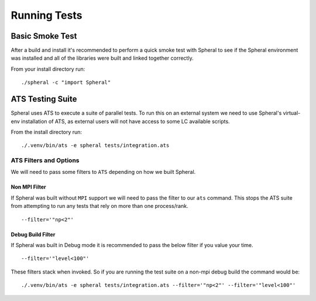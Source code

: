 Running Tests
#############

Basic Smoke Test
================

After a build and install it's recommended to perform a quick smoke test with Spheral to see if the Spheral environment was installed and all of the libraries were built and linked together correctly.

From your install directory run:
::

  ./spheral -c "import Spheral"


ATS Testing Suite
=================

Spheral uses ATS to execute a suite of parallel tests. To run this on an external system we need to use Spheral's virtual-env installation of ATS, as external users will not have access to some LC available scripts.

From the install directory run:
::

  ./.venv/bin/ats -e spheral tests/integration.ats 

ATS Filters and Options
-----------------------

We will need to pass some filters to ``ATS`` depending on how we built Spheral.

Non MPI Filter
..............

If Spheral was built without ``MPI`` support we will need to pass the filter to our ``ats`` command. This stops the ATS suite from attempting to run any tests that rely on more than one process/rank.
:: 

  --filter='"np<2"'
  
Debug Build Filter
..................

If Spheral was built in Debug mode it is recommended to pass the below filter if you value your time.
::

  --filter='"level<100"'

These filters stack when invoked. So if you are running the test suite on a non-mpi debug build the command would be:

::

  ./.venv/bin/ats -e spheral tests/integration.ats --filter='"np<2"' --filter='"level<100"'


